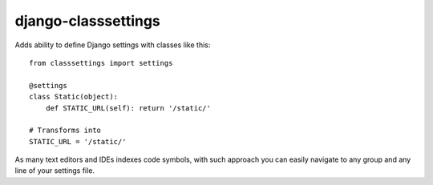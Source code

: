 django-classsettings
====================

Adds ability to define Django settings with classes like this::

  from classsettings import settings
  
  @settings
  class Static(object):
      def STATIC_URL(self): return '/static/'

  # Transforms into
  STATIC_URL = '/static/'

As many text editors and IDEs indexes code symbols, with such approach you can
easily navigate to any group and any line of your settings file.
